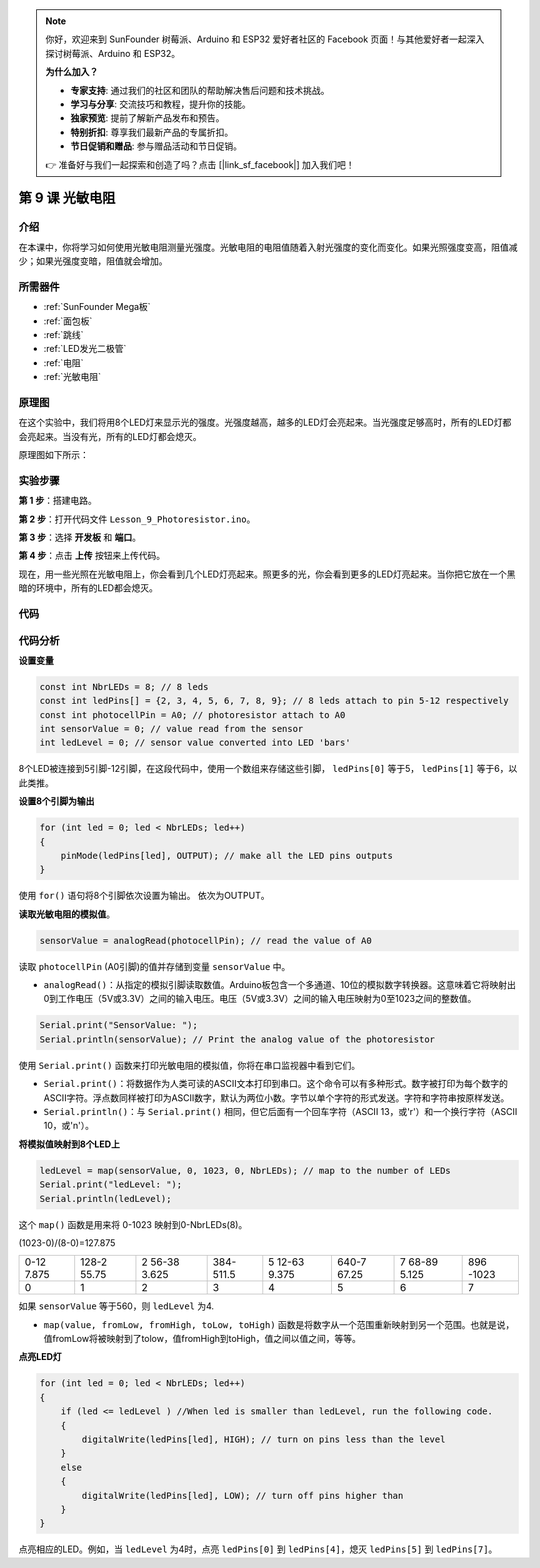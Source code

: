 .. note::

    你好，欢迎来到 SunFounder 树莓派、Arduino 和 ESP32 爱好者社区的 Facebook 页面！与其他爱好者一起深入探讨树莓派、Arduino 和 ESP32。

    **为什么加入？**

    - **专家支持**: 通过我们的社区和团队的帮助解决售后问题和技术挑战。
    - **学习与分享**: 交流技巧和教程，提升你的技能。
    - **独家预览**: 提前了解新产品发布和预告。
    - **特别折扣**: 尊享我们最新产品的专属折扣。
    - **节日促销和赠品**: 参与赠品活动和节日促销。

    👉 准备好与我们一起探索和创造了吗？点击 [|link_sf_facebook|] 加入我们吧！

.. _photoresistor_mega:

第 9 课 光敏电阻
==========================

介绍
------------------

在本课中，你将学习如何使用光敏电阻测量光强度。光敏电阻的电阻值随着入射光强度的变化而变化。如果光照强度变高，阻值减少；如果光强度变暗，阻值就会增加。

所需器件
-----------------

.. image:: media_mega2560/megac9.png
    :align: center


* :ref:`SunFounder Mega板`
* :ref:`面包板`
* :ref:`跳线`
* :ref:`LED发光二极管`
* :ref:`电阻`
* :ref:`光敏电阻`

原理图
-----------------------

在这个实验中，我们将用8个LED灯来显示光的强度。光强度越高，越多的LED灯会亮起来。当光强度足够高时，所有的LED灯都会亮起来。当没有光，所有的LED灯都会熄灭。

原理图如下所示：

.. image:: media_mega2560/mega20.png
    :align: center

实验步骤
-----------------------------

**第 1 步**：搭建电路。

.. image:: media_mega2560/image142.png
    :align: center

**第 2 步**：打开代码文件 ``Lesson_9_Photoresistor.ino``。

**第 3 步**：选择 **开发板** 和 **端口**。

**第 4 步**：点击 **上传** 按钮来上传代码。

现在，用一些光照在光敏电阻上，你会看到几个LED灯亮起来。照更多的光，你会看到更多的LED灯亮起来。当你把它放在一个黑暗的环境中，所有的LED都会熄灭。

.. image:: media_mega2560/image143.jpeg
    :align: center

代码
--------

.. raw:: html

    <iframe src=https://create.arduino.cc/editor/sunfounder01/7ab14d87-c031-4184-aad0-09c7827a6455/preview?embed style="height:510px;width:100%;margin:10px 0" frameborder=0></iframe>

代码分析
--------------------

**设置变量**

.. code-block:: arduino

    const int NbrLEDs = 8; // 8 leds
    const int ledPins[] = {2, 3, 4, 5, 6, 7, 8, 9}; // 8 leds attach to pin 5-12 respectively
    const int photocellPin = A0; // photoresistor attach to A0
    int sensorValue = 0; // value read from the sensor
    int ledLevel = 0; // sensor value converted into LED 'bars'

8个LED被连接到5引脚-12引脚，在这段代码中，使用一个数组来存储这些引脚， ``ledPins[0]`` 等于5， ``ledPins[1]`` 等于6，以此类推。


**设置8个引脚为输出**

.. code-block:: arduino

    for (int led = 0; led < NbrLEDs; led++)
    {
        pinMode(ledPins[led], OUTPUT); // make all the LED pins outputs
    }

使用 ``for()`` 语句将8个引脚依次设置为输出。
依次为OUTPUT。

**读取光敏电阻的模拟值**。

.. code-block:: arduino

    sensorValue = analogRead(photocellPin); // read the value of A0

读取 ``photocellPin`` (A0引脚)的值并存储到变量 ``sensorValue`` 中。

* ``analogRead()``：从指定的模拟引脚读取数值。Arduino板包含一个多通道、10位的模拟数字转换器。这意味着它将映射出0到工作电压（5V或3.3V）之间的输入电压。电压（5V或3.3V）之间的输入电压映射为0至1023之间的整数值。

.. code-block:: arduino

    Serial.print("SensorValue: ");
    Serial.println(sensorValue); // Print the analog value of the photoresistor

使用 ``Serial.print()`` 函数来打印光敏电阻的模拟值，你将在串口监视器中看到它们。

* ``Serial.print()``：将数据作为人类可读的ASCII文本打印到串口。这个命令可以有多种形式。数字被打印为每个数字的ASCII字符。浮点数同样被打印为ASCII数字，默认为两位小数。字节以单个字符的形式发送。字符和字符串按原样发送。
* ``Serial.println()``：与 ``Serial.print()`` 相同，但它后面有一个回车字符（ASCII 13，或'\r'）和一个换行字符（ASCII 10，或'\n'）。


**将模拟值映射到8个LED上**

.. code-block:: arduino

    ledLevel = map(sensorValue, 0, 1023, 0, NbrLEDs); // map to the number of LEDs
    Serial.print("ledLevel: ");
    Serial.println(ledLevel);

这个 ``map()`` 函数是用来将 0-1023 映射到0-NbrLEDs(8)。

(1023-0)/(8-0)=127.875

+-------+-------+-------+-------+-------+-------+-------+-------+
| 0-12  | 128-2 | 2     | 384-  | 5     | 640-7 | 7     | 896   |
| 7.875 | 55.75 | 56-38 | 511.5 | 12-63 | 67.25 | 68-89 | -1023 |
|       |       | 3.625 |       | 9.375 |       | 5.125 |       |
+-------+-------+-------+-------+-------+-------+-------+-------+
| 0     | 1     | 2     | 3     | 4     | 5     | 6     | 7     |
+-------+-------+-------+-------+-------+-------+-------+-------+

如果 ``sensorValue`` 等于560，则 ``ledLevel`` 为4.

* ``map(value, fromLow, fromHigh, toLow, toHigh)`` 函数是将数字从一个范围重新映射到另一个范围。也就是说，值fromLow将被映射到了tolow，值fromHigh到toHigh，值之间以值之间，等等。

**点亮LED灯**

.. code-block:: arduino

    for (int led = 0; led < NbrLEDs; led++)
    {
        if (led <= ledLevel ) //When led is smaller than ledLevel, run the following code.
        {
            digitalWrite(ledPins[led], HIGH); // turn on pins less than the level
        }
        else
        {
            digitalWrite(ledPins[led], LOW); // turn off pins higher than
        }
    }

点亮相应的LED。例如，当 ``ledLevel`` 为4时，点亮 ``ledPins[0]`` 到 ``ledPins[4]``，熄灭 ``ledPins[5]`` 到 ``ledPins[7]``。